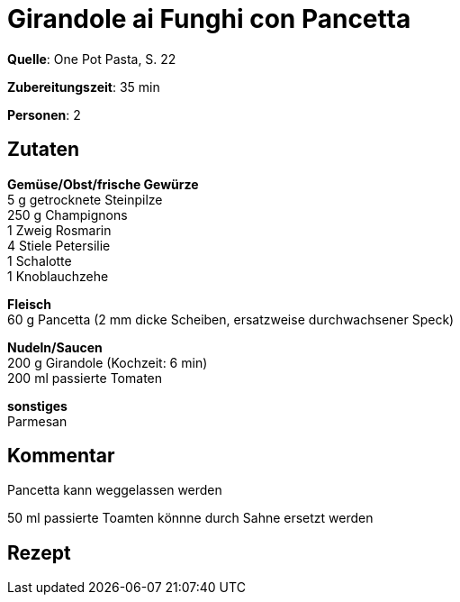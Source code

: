= Girandole ai Funghi con Pancetta
:page-layout: single

**Quelle**: One Pot Pasta, S. 22

**Zubereitungszeit**: 35 min

**Personen**: 2


== Zutaten
:hardbreaks:

**Gemüse/Obst/frische Gewürze**
5 g getrocknete Steinpilze
250 g Champignons
1 Zweig Rosmarin
4 Stiele Petersilie
1 Schalotte
1 Knoblauchzehe

**Fleisch**
60 g Pancetta (2 mm dicke Scheiben, ersatzweise durchwachsener Speck)

**Nudeln/Saucen**
200 g Girandole (Kochzeit: 6 min)
200 ml passierte Tomaten

**sonstiges**
Parmesan


== Kommentar

Pancetta kann weggelassen werden

50 ml passierte Toamten könnne durch Sahne ersetzt werden

<<<

== Rezept
